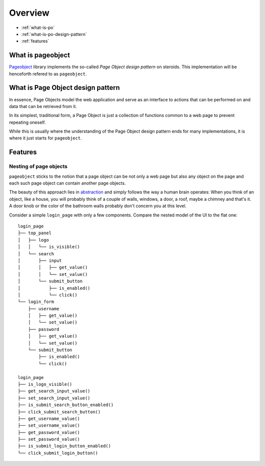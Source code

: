 Overview
========

* :ref:`what-is-po`
* :ref:`what-is-po-design-pattern`
* :ref:`features`



.. _what-is-po:

What is pageobject
------------------

`Pageobject`_ library implements the so-called *Page Object design pattern*
on steroids. This implementation will be henceforth refered to as ``pageobject``.

.. _Pageobject: https://github.com/lukas-linhart/pageobject



.. _what-is-po-design-pattern:

What is Page Object design pattern
----------------------------------

In essence, Page Objects model the web application and serve
as an interface to actions that can be performed on and data
that can be retrieved from it.

In its simplest, traditional form, a Page Object is just a collection
of functions common to a web page to prevent repeating oneself.

While this is usually where the understanding of the Page Object design
pattern ends for many implementations, it is where it just starts
for ``pageobject``.



.. _features:

Features
--------

Nesting of page objects
~~~~~~~~~~~~~~~~~~~~~~~
``pageobject`` sticks to the notion that a page object can be not only
a web page but also any object on the page and each such page object
can contain another page objects.

The beauty of this approach lies in `abstraction`_ and simply follows
the way a human brain operates: When you think of an object, like
a house, you will probably think of a couple of walls, windows,
a door, a roof, maybe a chimney and that's it. A door knob or the color
of the bathroom walls probably don't concern you at this level.

.. _abstraction: https://en.wikipedia.org/wiki/Abstraction_(software_engineering)

Consider a simple ``login_page`` with only a few components.
Compare the nested model of the UI to the flat one::

    login_page
    ├── top_panel
    │   ├── logo
    │   │   └── is_visible()
    │   └── search
    │       ├── input
    │       │   ├── get_value()
    │       │   └── set_value()
    │       └── submit_button
    │           ├── is_enabled()
    │           └── click()
    └── login_form
        ├── username
        │   ├── get_value()
        │   └── set_value()
        ├── password
        │   ├── get_value()
        │   └── set_value()
        └── submit_button
            ├── is_enabled()
            └── click()

    login_page
    ├── is_logo_visible()
    ├── get_search_input_value()
    ├── set_search_input_value()
    ├── is_submit_search_button_enabled()
    ├── click_submit_search_button()
    ├── get_username_value()
    ├── set_username_value()
    ├── get_password_value()
    ├── set_password_value()
    ├── is_submit_login_button_enabled()
    └── click_submit_login_button()


